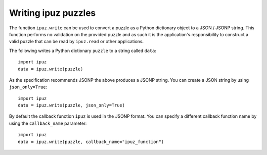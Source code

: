 Writing ipuz puzzles
====================

The function ``ipuz.write`` can be used to convert a puzzle as a Python
dictionary object to a JSON / JSONP string. This function performs no validation
on the provided puzzle and as such it is the application's responsibility
to construct a valid puzzle that can be read by ``ipuz.read`` or other
applications.

The following writes a Python dictionary ``puzzle`` to a string called ``data``:

::

    import ipuz
    data = ipuz.write(puzzle)

As the specification recommends JSONP the above produces a JSONP string.
You can create a JSON string by using ``json_only=True``:

::

    import ipuz
    data = ipuz.write(puzzle, json_only=True)

By default the callback function ``ipuz`` is used in the JSONP format. You
can specify a different callback function name by using
the ``callback_name`` parameter:

::

    import ipuz
    data = ipuz.write(puzzle, callback_name="ipuz_function")
